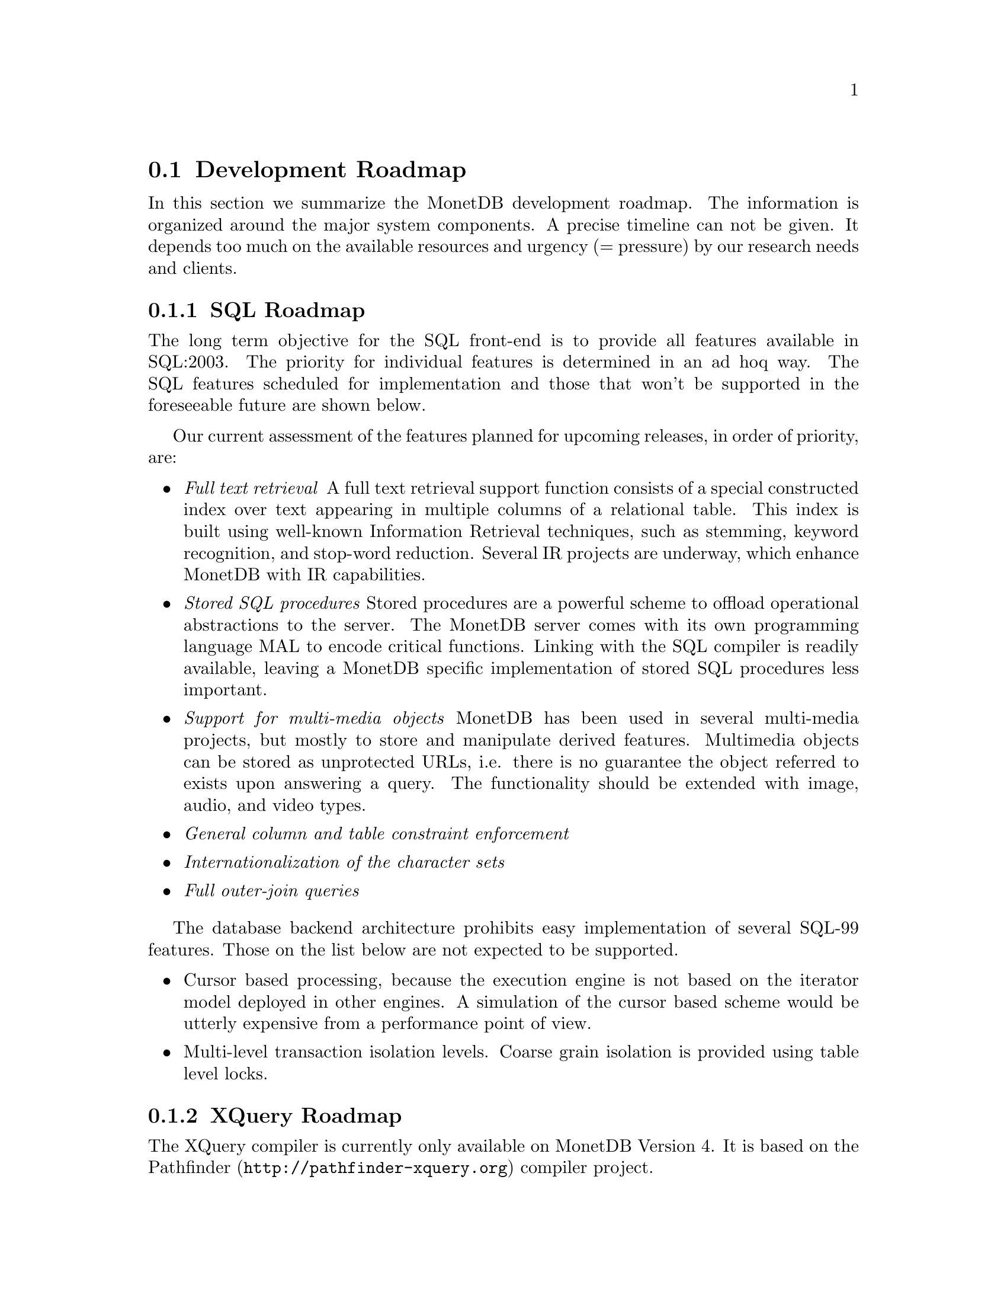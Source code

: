 @section Development Roadmap
In this section we summarize the MonetDB development roadmap.
The information is organized around the major system components.
A precise timeline can not be given. It depends too much on the
available resources and urgency (= pressure) by our research needs and
clients.
@menu
* SQL Roadmap ::
* XQuery Roadmap ::
* Embedded Server Roadmap ::
* Server Roadmap ::
@end menu

@node SQL Roadmap, XQuery Roadmap, Development Roadmap, Development Roadmap
@subsection SQL Roadmap
The long term objective for the SQL front-end is to provide all features
available in SQL:2003. The priority for individual features
is determined in an ad hoq way.
The SQL features scheduled for implementation
and those that won't be supported in the foreseeable future
are shown below.

Our current assessment of the features planned for upcoming releases,
in order of priority, are:
@itemize @bullet
@item @emph{Full text retrieval }
A full text retrieval support function consists of a special
constructed index over text appearing in multiple columns of
a relational table. This index is built using well-known
Information Retrieval techniques, such as stemming, keyword
recognition, and stop-word reduction.
Several IR projects are underway, which enhance MonetDB with
IR capabilities.
@item @emph{Stored SQL procedures}
Stored procedures are a powerful scheme to offload operational
abstractions to the server. The MonetDB server comes with its own programming
language MAL to encode critical functions. 
Linking with the SQL compiler is readily
available, leaving a MonetDB specific implementation of stored SQL
procedures less important.
@item @emph{Support for multi-media objects}
MonetDB has been used in several multi-media projects, but mostly
to store and manipulate derived features. Multimedia objects can
be stored as unprotected URLs, i.e. there is no guarantee the
object referred to exists upon answering a query. The functionality
should be extended with image, audio, and video types.
@item @emph{General column and table constraint enforcement}
@item @emph{Internationalization of the character sets}
@item @emph{Full outer-join queries}
@end itemize
The database backend architecture prohibits easy implementation of
several SQL-99 features. Those on the list below are not expected to
be supported.
@itemize @bullet
@item
Cursor based processing, because the execution engine is not based
on the iterator model deployed in other engines. A simulation of the
cursor based scheme would be utterly expensive from a performance
point of view.
@item
Multi-level transaction isolation levels. Coarse grain isolation is
provided using table level locks.
@end itemize

@node XQuery Roadmap, Embedded Server Roadmap, SQL Roadmap, Development Roadmap
@subsection XQuery Roadmap
The XQuery compiler is currently only available on MonetDB Version 4.
It is based on the @url{http://pathfinder-xquery.org,Pathfinder} compiler project.

@node Embedded Server Roadmap, Server Roadmap, XQuery Roadmap, Development Roadmap
@subsection Embedded MonetDB Roadmap
The embedded MonetDB software family provides support for both
SQL and Xquery (Version 4 only). The software has been tuned to
run on small scale hardware platforms.

A broader deployment of the embedded technology requires both 
extensions in the distributed MonetDB versions and its replication
services. Continual attention is given to the memory footprint and cpu/io
resource consumptions on embedded devices.

A separate project, called the Datacell, is underway and geared at
providing a streaming environment for embedded applications.
The supportive modules are scheduled for release in 2006.

@node Server Roadmap, Backward Compatibility, Embedded Server Roadmap, Development Roadmap
@subsection Server Roadmap
The MonetDB server code base is continously being improved. 
Major areas under developement are:
@itemize @bullet
@item @emph{Replication Service}
A single-write multiple-read distributed replication service is
prepared for release mid 2006.  It will provide both the concept
of merge tables and selective replication of tuples to different
servers.
@item @emph{GIS support}
Support for geographical application is underway. It consists of
a concise library for managing geometric types.
@end itemize
